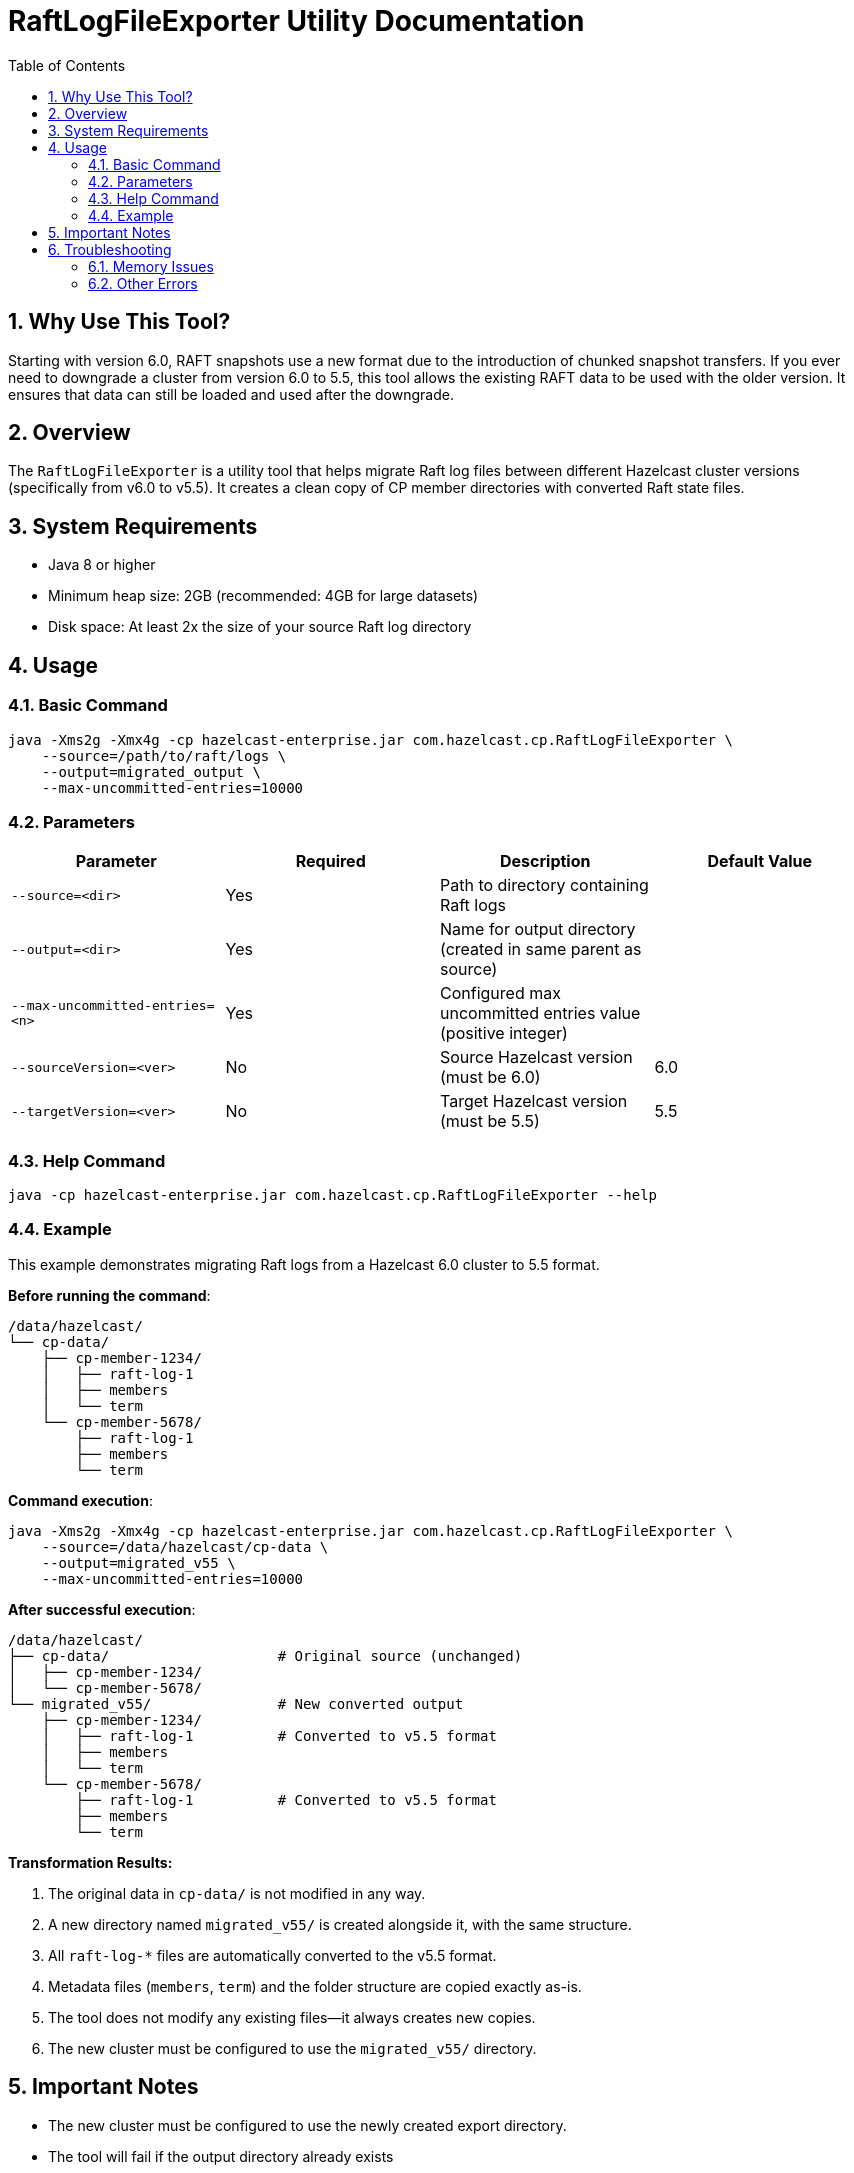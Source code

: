 = RaftLogFileExporter Utility Documentation
:doctype: article
:toc:
:toclevels: 2
:sectnums:

== Why Use This Tool?

Starting with version 6.0, RAFT snapshots use a new format due to the introduction of chunked snapshot transfers. If you ever need to downgrade a cluster from version 6.0 to 5.5, this tool allows the existing RAFT data to be used with the older version. It ensures that data can still be loaded and used after the downgrade.

== Overview
The `RaftLogFileExporter` is a utility tool that helps migrate Raft log files between different Hazelcast cluster versions (specifically from v6.0 to v5.5). It creates a clean copy of CP member directories with converted Raft state files.

== System Requirements

* Java 8 or higher
* Minimum heap size: 2GB (recommended: 4GB for large datasets)
* Disk space: At least 2x the size of your source Raft log directory

== Usage

=== Basic Command
[source,bash]
----
java -Xms2g -Xmx4g -cp hazelcast-enterprise.jar com.hazelcast.cp.RaftLogFileExporter \
    --source=/path/to/raft/logs \
    --output=migrated_output \
    --max-uncommitted-entries=10000
----

=== Parameters
|===
| Parameter | Required | Description | Default Value

| `--source=<dir>`
| Yes
| Path to directory containing Raft logs
|

| `--output=<dir>`
| Yes
| Name for output directory (created in same parent as source)
|

| `--max-uncommitted-entries=<n>`
| Yes
| Configured max uncommitted entries value (positive integer)
|

| `--sourceVersion=<ver>`
| No
| Source Hazelcast version (must be 6.0)
| 6.0

| `--targetVersion=<ver>`
| No
| Target Hazelcast version (must be 5.5)
| 5.5
|===

=== Help Command
[source,bash]
----
java -cp hazelcast-enterprise.jar com.hazelcast.cp.RaftLogFileExporter --help
----

=== Example

This example demonstrates migrating Raft logs from a Hazelcast 6.0 cluster to 5.5 format.

*Before running the command*:

[source,text]
----
/data/hazelcast/
└── cp-data/
    ├── cp-member-1234/
    │   ├── raft-log-1
    │   ├── members
    │   └── term
    └── cp-member-5678/
        ├── raft-log-1
        ├── members
        └── term
----

*Command execution*:

[source,bash]
----
java -Xms2g -Xmx4g -cp hazelcast-enterprise.jar com.hazelcast.cp.RaftLogFileExporter \
    --source=/data/hazelcast/cp-data \
    --output=migrated_v55 \
    --max-uncommitted-entries=10000
----

*After successful execution*:

[source,text]
----
/data/hazelcast/
├── cp-data/                    # Original source (unchanged)
│   ├── cp-member-1234/
│   └── cp-member-5678/
└── migrated_v55/               # New converted output
    ├── cp-member-1234/
    │   ├── raft-log-1          # Converted to v5.5 format
    │   ├── members
    │   └── term
    └── cp-member-5678/
        ├── raft-log-1          # Converted to v5.5 format
        ├── members
        └── term
----

*Transformation Results:*

. The original data in `cp-data/` is not modified in any way.
. A new directory named `migrated_v55/` is created alongside it, with the same structure.
. All `raft-log-*` files are automatically converted to the v5.5 format.
. Metadata files (`members`, `term`) and the folder structure are copied exactly as-is.
. The tool does not modify any existing files—it always creates new copies.
. The new cluster must be configured to use the `migrated_v55/` directory.

== Important Notes

* The new cluster must be configured to use the newly created export directory.
* The tool will fail if the output directory already exists
* Only converts from Hazelcast 6.0 to 5.5 (other versions not supported)
* Processes all CP member directories found in the source path
* Creates a complete copy of the directory structure before converting files

== Troubleshooting

=== Memory Issues
If you encounter memory issues, try increasing heap size:
[source,bash]
----
java -Xms4g -Xmx8g -cp hazelcast-enterprise.jar com.hazelcast.cp.RaftLogFileExporter ...
----

=== Other Errors
* Check the error message and verify your parameters match the expected format
* Ensure you have read permissions for source directory and write permissions for output location
* Verify the source directory contains valid CP member data
